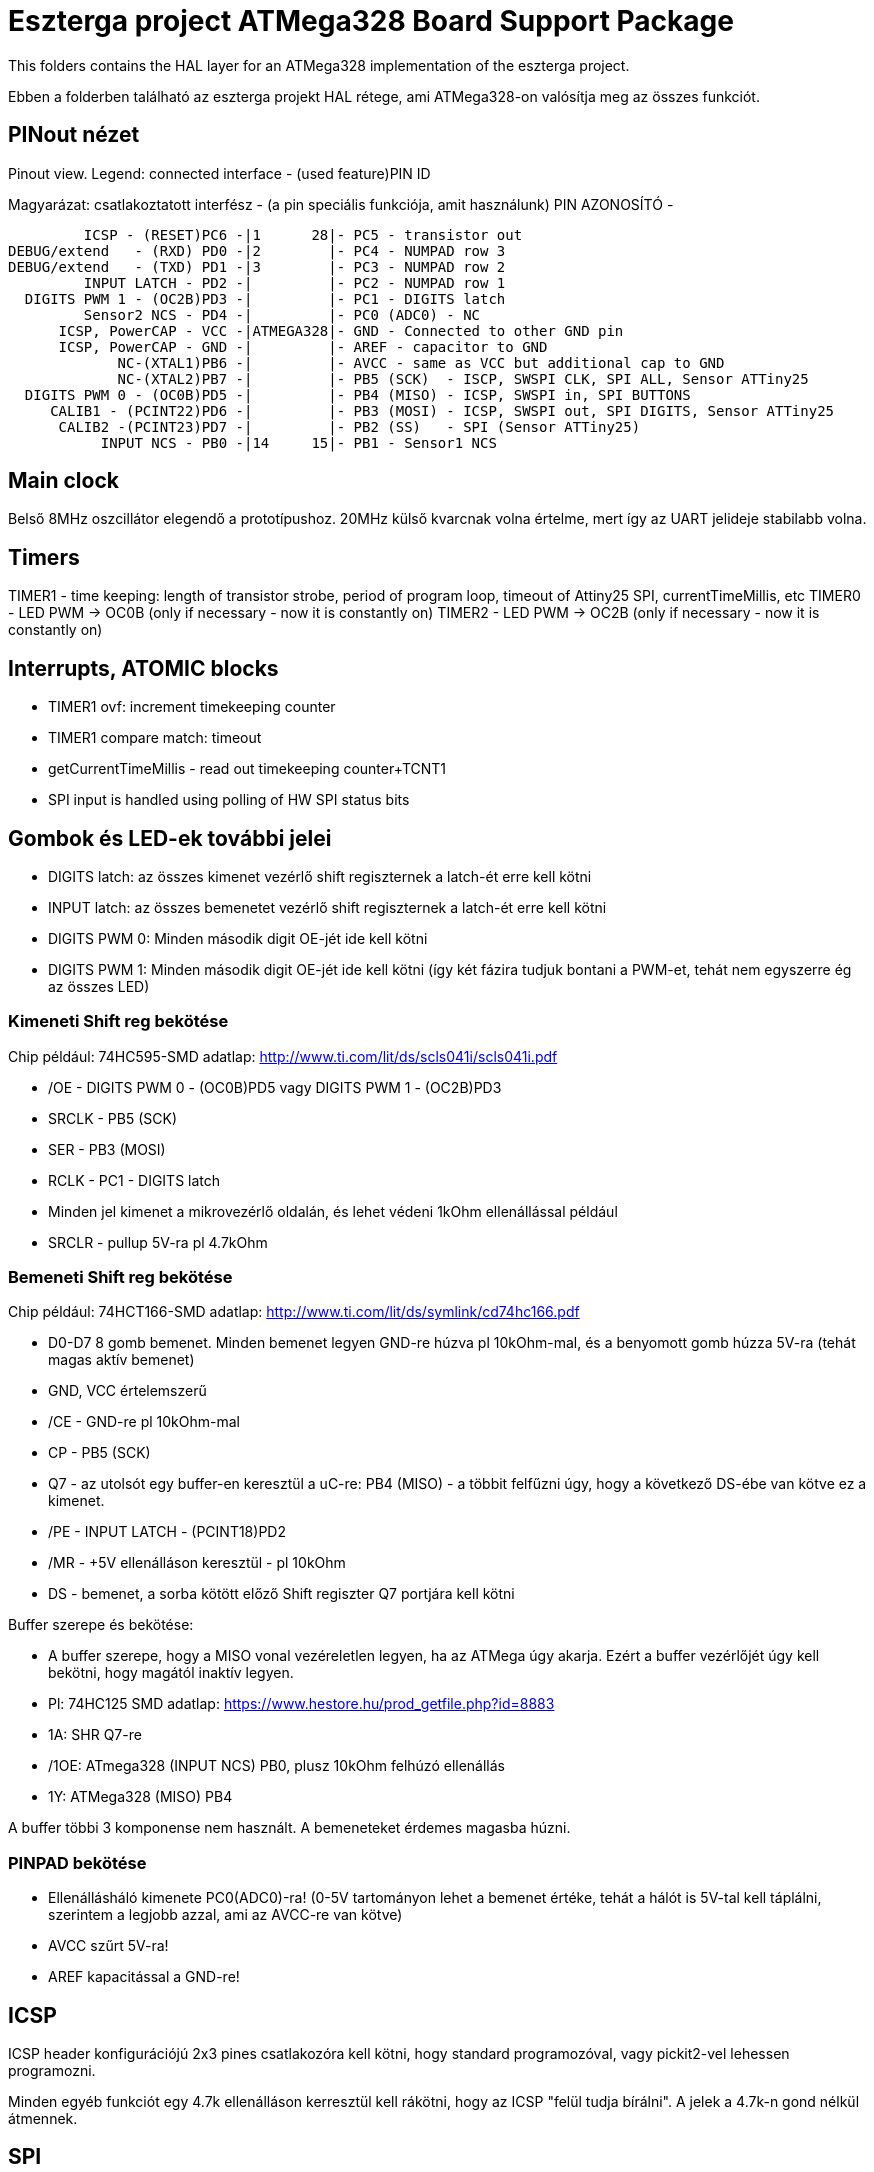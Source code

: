 = Eszterga project ATMega328 Board Support Package

This folders contains the HAL layer for an ATMega328 implementation of the eszterga project.

Ebben a folderben található az eszterga projekt HAL rétege, ami ATMega328-on valósítja meg az összes funkciót.

== PINout nézet

Pinout view. Legend: connected interface - (used feature)PIN ID

Magyarázat: csatlakoztatott interfész - (a pin speciális funkciója, amit használunk) PIN AZONOSÍTÓ - 


         ICSP - (RESET)PC6 -|1      28|- PC5 - transistor out
DEBUG/extend   - (RXD) PD0 -|2        |- PC4 - NUMPAD row 3
DEBUG/extend   - (TXD) PD1 -|3        |- PC3 - NUMPAD row 2
         INPUT LATCH - PD2 -|         |- PC2 - NUMPAD row 1
  DIGITS PWM 1 - (OC2B)PD3 -|         |- PC1 - DIGITS latch
         Sensor2 NCS - PD4 -|         |- PC0 (ADC0) - NC
      ICSP, PowerCAP - VCC -|ATMEGA328|- GND - Connected to other GND pin
      ICSP, PowerCAP - GND -|         |- AREF - capacitor to GND
             NC-(XTAL1)PB6 -|         |- AVCC - same as VCC but additional cap to GND
             NC-(XTAL2)PB7 -|         |- PB5 (SCK)  - ISCP, SWSPI CLK, SPI ALL, Sensor ATTiny25
  DIGITS PWM 0 - (OC0B)PD5 -|         |- PB4 (MISO) - ICSP, SWSPI in, SPI BUTTONS
     CALIB1 - (PCINT22)PD6 -|         |- PB3 (MOSI) - ICSP, SWSPI out, SPI DIGITS, Sensor ATTiny25
      CALIB2 -(PCINT23)PD7 -|         |- PB2 (SS)   - SPI (Sensor ATTiny25)
           INPUT NCS - PB0 -|14     15|- PB1 - Sensor1 NCS

== Main clock

Belső 8MHz oszcillátor elegendő a prototípushoz.
20MHz külső kvarcnak volna értelme, mert így az UART jelideje stabilabb volna.

== Timers

TIMER1 - time keeping: length of transistor strobe, period of program loop, timeout of Attiny25 SPI, currentTimeMillis, etc
TIMER0 - LED PWM -> OC0B (only if necessary - now it is constantly on)
TIMER2 - LED PWM -> OC2B (only if necessary - now it is constantly on)

== Interrupts, ATOMIC blocks

 * TIMER1 ovf: increment timekeeping counter
 * TIMER1 compare match: timeout
 * getCurrentTimeMillis - read out timekeeping counter+TCNT1
 * SPI input is handled using polling of HW SPI status bits

== Gombok és LED-ek további jelei

 * DIGITS latch: az összes kimenet vezérlő shift regiszternek a latch-ét erre kell kötni
 * INPUT latch: az összes bemenetet vezérlő shift regiszternek a latch-ét erre kell kötni
 * DIGITS PWM 0: Minden második digit OE-jét ide kell kötni
 * DIGITS PWM 1: Minden második digit OE-jét ide kell kötni (így két fázira tudjuk bontani a PWM-et, tehát nem egyszerre ég az összes LED)

=== Kimeneti Shift reg bekötése

Chip például: 74HC595-SMD adatlap: http://www.ti.com/lit/ds/scls041i/scls041i.pdf

 * /OE - DIGITS PWM 0 - (OC0B)PD5 vagy DIGITS PWM 1 - (OC2B)PD3
 * SRCLK - PB5 (SCK)
 * SER - PB3 (MOSI)
 * RCLK - PC1 - DIGITS latch
 * Minden jel kimenet a mikrovezérlő oldalán, és lehet védeni 1kOhm ellenállással például
 * SRCLR - pullup 5V-ra pl 4.7kOhm

=== Bemeneti Shift reg bekötése

Chip például: 74HCT166-SMD adatlap: http://www.ti.com/lit/ds/symlink/cd74hc166.pdf

 * D0-D7 8 gomb bemenet. Minden bemenet legyen GND-re húzva pl 10kOhm-mal, és a benyomott gomb húzza 5V-ra (tehát magas aktív bemenet)
 * GND, VCC értelemszerű
 * /CE - GND-re pl 10kOhm-mal
 * CP - PB5 (SCK)
 * Q7 - az utolsót egy buffer-en keresztül a uC-re: PB4 (MISO) - a többit felfűzni úgy, hogy a következő DS-ébe van kötve ez a kimenet.
 * /PE - INPUT LATCH - (PCINT18)PD2
 * /MR - +5V ellenálláson keresztül - pl 10kOhm
 * DS - bemenet, a sorba kötött előző Shift regiszter Q7 portjára kell kötni

Buffer szerepe és bekötése:

 * A buffer szerepe, hogy a MISO vonal vezéreletlen legyen, ha az ATMega úgy akarja. Ezért a buffer vezérlőjét úgy kell bekötni, hogy magától inaktív legyen.
 * Pl: 74HC125 SMD adatlap: https://www.hestore.hu/prod_getfile.php?id=8883
 * 1A: SHR Q7-re
 * /1OE: ATmega328 (INPUT NCS) PB0, plusz 10kOhm felhúzó ellenállás
 * 1Y: ATMega328 (MISO) PB4

A buffer többi 3 komponense nem használt. A bemeneteket érdemes magasba húzni.

=== PINPAD bekötése

 * Ellenállásháló kimenete PC0(ADC0)-ra! (0-5V tartományon lehet a bemenet értéke, tehát a hálót is 5V-tal kell táplálni, szerintem a legjobb azzal, ami az AVCC-re van kötve)
 * AVCC szűrt 5V-ra!
 * AREF kapacitással a GND-re!

== ICSP

ICSP header konfigurációjú 2x3 pines csatlakozóra kell kötni, hogy standard programozóval, vagy pickit2-vel lehessen programozni.

Minden egyéb funkciót egy 4.7k ellenálláson kerresztül kell rákötni, hogy az ICSP "felül tudja bírálni". A jelek a 4.7k-n gond nélkül átmennek.

== SPI

A Hardweres SPI-t arra használjuk, hogy a Quad dekóder adatát beolvassuk.

 * SS -> 4.7k pull down to GND szükséges, más nem kell.
 * SCK -> 4.7k-n keresztül a SHR-ekre és a két Attiny25 CLK-jára kell kötni
 * MOSI -> 4.7k-n keresztül a kimeneti SHR-ekre kell kötni, és az Attiny25 DO-jára
 * MISO -> 4.7k-n keresztül a bemeneti SHR-ek kimenetére kell kötni

== ATTiny sensor

 * Sensor1 NCS - Negated Chip Select: a szenzor 1 (Attiny25)-nek jelzi, hogy küldheti az adatot
 * Sensor2 NCS - Negated Chip Select: a szenzor 2 (Attiny25)-nek jelzi, hogy küldheti az adatot

=== Első szenzor bekötése

 * GND, VCC értelemszerűen (kapacitás kell rá)
 * /RESET - VCC-re 10kOhm-mal
 * T25 PB0(INPUT_A)                - QuadA a jeladóból
 * T25 PB1(NCS)                    - MEGA328 PB1 - Sensor1 NCS - soros 10kOhm lehet
 * T25 PB2(INPUT_B)                - QuadB a jeladóból
 * T25 PB3(SPI_DATA)               - MEGA328 PB3 (MOSI) - Kisértékű ellenálláson keresztül, pl 500 Ohm (max 10mA-re korlátoz)
 * T25 PB4(SPI_CLK)                - MEGA328 PB5 (SCK) - Kisértékű ellenálláson keresztül, pl 500 Ohm (max 10mA-re korlátoz)
                                   - MEGA328 SS -> 4.7k pull down to GND szükséges, különben nem működik


=== Második szenzor bekötése

 * GND, VCC értelemszerűen (kapacitás kell rá)
 * /RESET - VCC-re 10kOhm-mal
 * T25 PB0(INPUT_A)                - QuadA a jeladóból
 * T25 PB1(NCS)                    - MEGA328 PD4 - Sensor2 NCS - soros 10kOhm lehet
 * T25 PB2(INPUT_B)                - QuadB a jeladóból
 * T25 PB3(SPI_DATA)               - MEGA328 PB3 (MOSI) - Kisértékű ellenálláson keresztül, pl 500 Ohm (max 10mA-re korlátoz)
 * T25 PB4(SPI_CLK)                - MEGA328 PB5 (SCK) - Kisértékű ellenálláson keresztül, pl 500 Ohm (max 10mA-re korlátoz)
                                   - MEGA328 SS -> 4.7k pull down to GND szükséges, különben nem működik

== transistor out

Ez vezérli a lineáris motort, ami reteszeli a gépet. Optocsatolón keresztül hajt egy tranzisztort. TODO magas, vagy alacsony aktív?

== DEBUG/extend

UART ki/bemenet - log üzenetek kiíratása hibakereséshez. Serial adapterrel PC-re köthető, ha kell. További funkciókkal lehet később a serialon keresztül összekötni a gépet.

== NC - nincs bekötve

Ezekre semmit nem kell kötni, a belső felhúzó ellenállással kb 40kOhm-mal magasba lesznek húzva.
Not connected: internal pullup will be activated in the chip for these pins.


